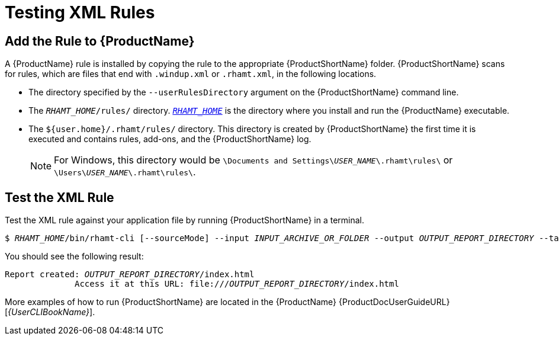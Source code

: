 [[test_xml_rule]]
= Testing XML Rules

[[add_the_rule_to_windup]]
== Add the Rule to {ProductName}

A {ProductName} rule is installed by copying the rule to the appropriate {ProductShortName} folder. {ProductShortName} scans for rules, which are files that end with `.windup.xml` or `.rhamt.xml`, in the following locations.

* The directory specified by the `--userRulesDirectory` argument on the {ProductShortName} command line.

* The `__RHAMT_HOME__/rules/` directory. xref:about_home_var[`__RHAMT_HOME__`] is the directory where you install and run the {ProductName} executable.

* The `${user.home}/.rhamt/rules/` directory. This directory is created by {ProductShortName} the first time it is executed and contains rules, add-ons, and the {ProductShortName} log.
+
NOTE: For Windows, this directory would be `\Documents and Settings&#x5c;__USER_NAME__\.rhamt\rules\` or `\Users&#x5c;__USER_NAME__\.rhamt\rules\`.

== Test the XML Rule

Test the XML rule against your application file by running {ProductShortName} in a terminal.

[options="nowrap",subs="+quotes"]
----
$ __RHAMT_HOME__/bin/rhamt-cli [--sourceMode] --input __INPUT_ARCHIVE_OR_FOLDER__ --output __OUTPUT_REPORT_DIRECTORY__ --target __TARGET_TECHNOLOGY__ --packages __PACKAGE_1__ __PACKAGE_2__ __PACKAGE_N__
----

You should see the following result:

[options="nowrap",subs="+quotes"]
----
Report created: __OUTPUT_REPORT_DIRECTORY__/index.html
              Access it at this URL: file:///__OUTPUT_REPORT_DIRECTORY__/index.html
----

More examples of how to run {ProductShortName} are located in the {ProductName} {ProductDocUserGuideURL}[_{UserCLIBookName}_].
